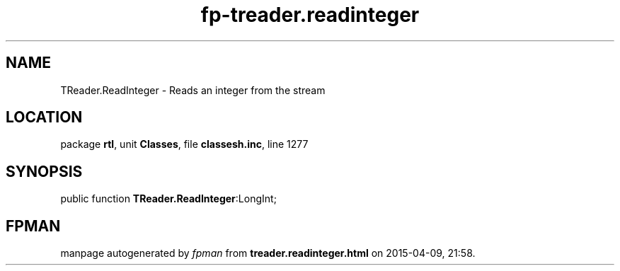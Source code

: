 .\" file autogenerated by fpman
.TH "fp-treader.readinteger" 3 "2014-03-14" "fpman" "Free Pascal Programmer's Manual"
.SH NAME
TReader.ReadInteger - Reads an integer from the stream
.SH LOCATION
package \fBrtl\fR, unit \fBClasses\fR, file \fBclassesh.inc\fR, line 1277
.SH SYNOPSIS
public function \fBTReader.ReadInteger\fR:LongInt;
.SH FPMAN
manpage autogenerated by \fIfpman\fR from \fBtreader.readinteger.html\fR on 2015-04-09, 21:58.

